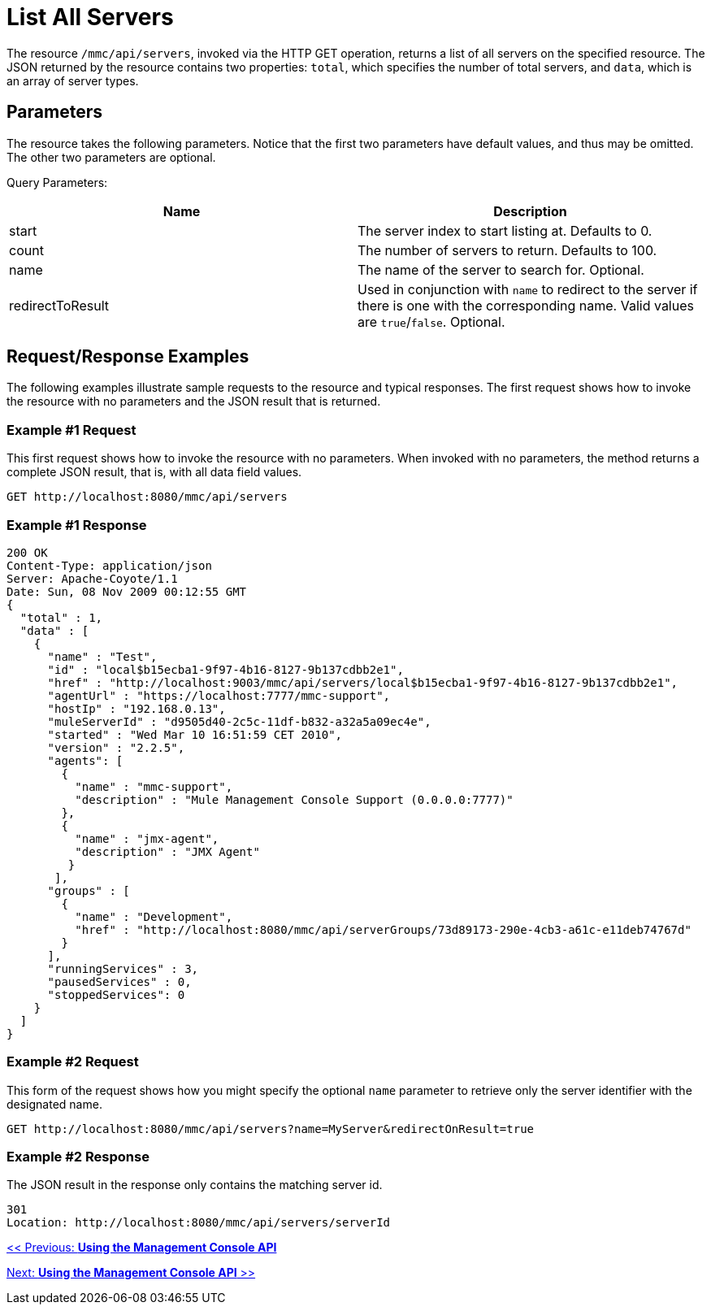 = List All Servers

The resource `/mmc/api/servers`, invoked via the HTTP GET operation, returns a list of all servers on the specified resource. The JSON returned by the resource contains two properties: `total`, which specifies the number of total servers, and `data`, which is an array of server types.

== Parameters

The resource takes the following parameters. Notice that the first two parameters have default values, and thus may be omitted. The other two parameters are optional.

Query Parameters:

[cols=",",options="header",]
|===
|Name |Description
|start |The server index to start listing at. Defaults to 0.
|count |The number of servers to return. Defaults to 100.
|name |The name of the server to search for. Optional.
|redirectToResult |Used in conjunction with `name` to redirect to the server if there is one with the corresponding name. Valid values are `true`/`false`. Optional.
|===

== Request/Response Examples

The following examples illustrate sample requests to the resource and typical responses. The first request shows how to invoke the resource with no parameters and the JSON result that is returned.

=== Example #1 Request

This first request shows how to invoke the resource with no parameters. When invoked with no parameters, the method returns a complete JSON result, that is, with all data field values.

[source]
----
GET http://localhost:8080/mmc/api/servers
----

=== Example #1 Response

[source]
----
200 OK
Content-Type: application/json
Server: Apache-Coyote/1.1
Date: Sun, 08 Nov 2009 00:12:55 GMT
{
  "total" : 1,
  "data" : [
    {
      "name" : "Test",
      "id" : "local$b15ecba1-9f97-4b16-8127-9b137cdbb2e1",
      "href" : "http://localhost:9003/mmc/api/servers/local$b15ecba1-9f97-4b16-8127-9b137cdbb2e1",
      "agentUrl" : "https://localhost:7777/mmc-support",
      "hostIp" : "192.168.0.13",
      "muleServerId" : "d9505d40-2c5c-11df-b832-a32a5a09ec4e",
      "started" : "Wed Mar 10 16:51:59 CET 2010",
      "version" : "2.2.5",
      "agents": [
        {
          "name" : "mmc-support",
          "description" : "Mule Management Console Support (0.0.0.0:7777)"
        },
        {
          "name" : "jmx-agent",
          "description" : "JMX Agent"
         }
       ],
      "groups" : [
        {
          "name" : "Development",
          "href" : "http://localhost:8080/mmc/api/serverGroups/73d89173-290e-4cb3-a61c-e11deb74767d"
        }
      ],
      "runningServices" : 3,
      "pausedServices" : 0,
      "stoppedServices": 0
    }
  ]
}
----

=== Example #2 Request

This form of the request shows how you might specify the optional `name` parameter to retrieve only the server identifier with the designated name.

[source]
----
GET http://localhost:8080/mmc/api/servers?name=MyServer&redirectOnResult=true
----

=== Example #2 Response

The JSON result in the response only contains the matching server id.

[source]
----
301
Location: http://localhost:8080/mmc/api/servers/serverId
----

link:/documentation-3.2/display/32X/Using+the+Management+Console+API[<< Previous: *Using the Management Console API*]

link:/documentation-3.2/display/32X/Using+the+Management+Console+API[Next: *Using the Management Console API* >>]
